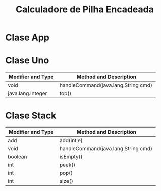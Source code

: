 #+TITLE: Calculadore de Pilha Encadeada 
#+OPTIONS: toc:nil

\begin{abstract}
 O algoritmo da calculadora é bastente simples. Primeiramente, na classe App, lemos todas as linhas do arquivo, removemos todos os caractéres desnecessários. Cada linha lida em um arquivo chamado `exemplo.txt` gera uma ação a ser executada na classe Uno ultilizando o método público handleCommand. 
Esse método basicamente verifica se os caractéres lidos em cada linha são numéricos ou não. Em caso positivo, ele adiciona esse elemento a um pilha interna à classe Uno. Em caso negativo, ele identifica qual operador foi passado ao programa e executa a tarefa específica a cada operador nessa mesma pilha interna. A pilha interna da classe Uno foi implementada paralelamente na classe Stack ultilizando uma lista encadeada para manter as informações.
\end{abstract}

* Clase App
* Clase Uno 

  | Modifier and Type    | Method and Description                 |
  | <20>                 | <38>                                   |
  |----------------------+----------------------------------------|
  | void	         | handleCommand(java.lang.String cmd)    |
  | java.lang.Integer    | top()                                  |
* Clase Stack 

  | Modifier and Type    | Method and Description                 |
  | <20>                 | <38>                                   |
  |----------------------+----------------------------------------|
  | add                  | add(int e)                             |
  | void	         | handleCommand(java.lang.String cmd)    |
  | boolean              | isEmpty()                              |
  | int                  | peek()                                 |
  | int                  | pop()                                  |
  | int                  | size()                                 |


